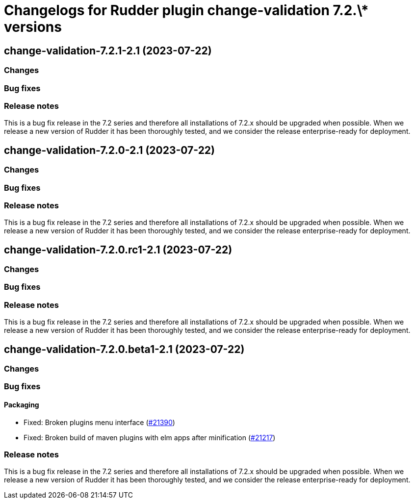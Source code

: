 = Changelogs for Rudder plugin change-validation 7.2.\* versions

== change-validation-7.2.1-2.1 (2023-07-22)

=== Changes


=== Bug fixes

=== Release notes

This is a bug fix release in the 7.2 series and therefore all installations of 7.2.x should be upgraded when possible. When we release a new version of Rudder it has been thoroughly tested, and we consider the release enterprise-ready for deployment.

== change-validation-7.2.0-2.1 (2023-07-22)

=== Changes


=== Bug fixes

=== Release notes

This is a bug fix release in the 7.2 series and therefore all installations of 7.2.x should be upgraded when possible. When we release a new version of Rudder it has been thoroughly tested, and we consider the release enterprise-ready for deployment.

== change-validation-7.2.0.rc1-2.1 (2023-07-22)

=== Changes


=== Bug fixes

=== Release notes

This is a bug fix release in the 7.2 series and therefore all installations of 7.2.x should be upgraded when possible. When we release a new version of Rudder it has been thoroughly tested, and we consider the release enterprise-ready for deployment.

== change-validation-7.2.0.beta1-2.1 (2023-07-22)

=== Changes


=== Bug fixes

==== Packaging

* Fixed: Broken plugins menu interface
    (https://issues.rudder.io/issues/21390[#21390])
* Fixed: Broken build of maven plugins with elm apps after minification
    (https://issues.rudder.io/issues/21217[#21217])

=== Release notes

This is a bug fix release in the 7.2 series and therefore all installations of 7.2.x should be upgraded when possible. When we release a new version of Rudder it has been thoroughly tested, and we consider the release enterprise-ready for deployment.

